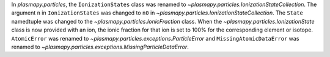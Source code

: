 In `plasmapy.particles`, the ``IonizationStates`` class was renamed to
`~plasmapy.particles.IonizationStateCollection`.  The argument ``n`` in
``IonizationStates`` was changed to ``n0`` in
`~plasmapy.particles.IonizationStateCollection`.  The ``State`` namedtuple
was changed to the `~plasmapy.particles.IonicFraction` class.  When the
`~plasmapy.particles.IonizationState` class is now provided with an ion,
the ionic fraction for that ion is set to 100% for the corresponding
element or isotope.  ``AtomicError`` was renamed to
`~plasmapy.particles.exceptions.ParticleError` and ``MissingAtomicDataError``
was renamed to `~plasmapy.particles.exceptions.MissingParticleDataError`.
